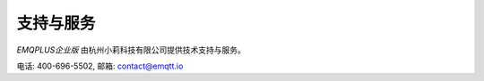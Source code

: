 
==========
支持与服务
==========

*EMQPLUS企业版* 由杭州小莉科技有限公司提供技术支持与服务。

电话: 400-696-5502, 邮箱: contact@emqtt.io

